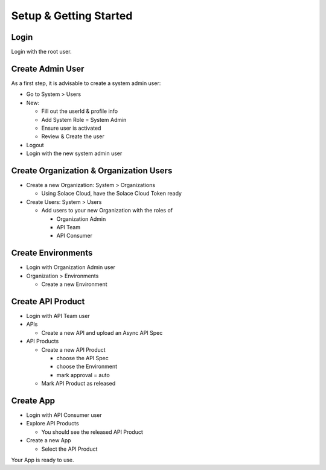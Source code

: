 .. _quickstart-content-setup:

Setup & Getting Started
=======================

Login
+++++

Login with the root user.

Create Admin User
+++++++++++++++++

As a first step, it is advisable to create a system admin user:

* Go to System > Users
* New:

  * Fill out the userId & profile info
  * Add System Role = System Admin
  * Ensure user is activated
  * Review & Create the user

* Logout
* Login with the new system admin user


Create Organization & Organization Users
++++++++++++++++++++++++++++++++++++++++

* Create a new Organization: System > Organizations

  * Using Solace Cloud, have the Solace Cloud Token ready

* Create Users: System > Users

  * Add users to your new Organization with the roles of

    * Organization Admin
    * API Team
    * API Consumer

Create Environments
+++++++++++++++++++

* Login with Organization Admin user
* Organization > Environments

  * Create a new Environment

Create API Product
+++++++++++++++++++

* Login with API Team user
* APIs

  * Create a new API and upload an Async API Spec

* API Products

  * Create a new API Product

    * choose the API Spec
    * choose the Environment
    * mark approval = auto

  * Mark API Product as released

Create App
+++++++++++

* Login with API Consumer user
* Explore API Products

  * You should see the released API Product

* Create a new App

  * Select the API Product

Your App is ready to use.
